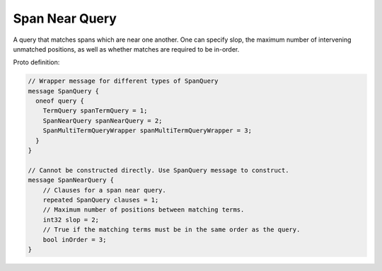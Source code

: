 Span Near Query
==========================

A query that matches spans which are near one another. One can specify slop, the maximum number of intervening unmatched positions, as well as whether matches are required to be in-order.


Proto definition:

.. code-block::

    // Wrapper message for different types of SpanQuery
    message SpanQuery {
      oneof query {
        TermQuery spanTermQuery = 1;
        SpanNearQuery spanNearQuery = 2;
        SpanMultiTermQueryWrapper spanMultiTermQueryWrapper = 3;
      }
    }

    // Cannot be constructed directly. Use SpanQuery message to construct.
    message SpanNearQuery {
        // Clauses for a span near query.
        repeated SpanQuery clauses = 1;
        // Maximum number of positions between matching terms.
        int32 slop = 2;
        // True if the matching terms must be in the same order as the query.
        bool inOrder = 3;
    }

